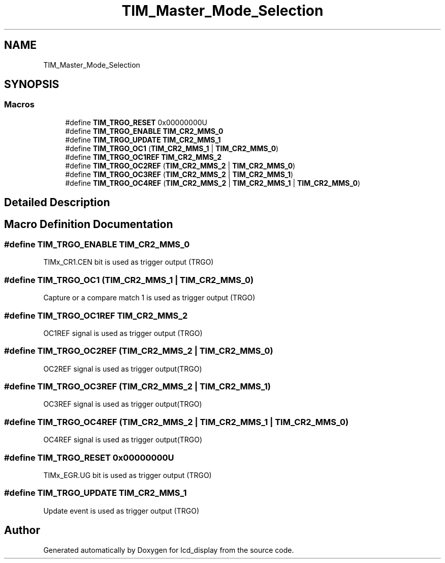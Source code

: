 .TH "TIM_Master_Mode_Selection" 3 "Thu Oct 29 2020" "lcd_display" \" -*- nroff -*-
.ad l
.nh
.SH NAME
TIM_Master_Mode_Selection
.SH SYNOPSIS
.br
.PP
.SS "Macros"

.in +1c
.ti -1c
.RI "#define \fBTIM_TRGO_RESET\fP   0x00000000U"
.br
.ti -1c
.RI "#define \fBTIM_TRGO_ENABLE\fP   \fBTIM_CR2_MMS_0\fP"
.br
.ti -1c
.RI "#define \fBTIM_TRGO_UPDATE\fP   \fBTIM_CR2_MMS_1\fP"
.br
.ti -1c
.RI "#define \fBTIM_TRGO_OC1\fP   (\fBTIM_CR2_MMS_1\fP | \fBTIM_CR2_MMS_0\fP)"
.br
.ti -1c
.RI "#define \fBTIM_TRGO_OC1REF\fP   \fBTIM_CR2_MMS_2\fP"
.br
.ti -1c
.RI "#define \fBTIM_TRGO_OC2REF\fP   (\fBTIM_CR2_MMS_2\fP | \fBTIM_CR2_MMS_0\fP)"
.br
.ti -1c
.RI "#define \fBTIM_TRGO_OC3REF\fP   (\fBTIM_CR2_MMS_2\fP | \fBTIM_CR2_MMS_1\fP)"
.br
.ti -1c
.RI "#define \fBTIM_TRGO_OC4REF\fP   (\fBTIM_CR2_MMS_2\fP | \fBTIM_CR2_MMS_1\fP | \fBTIM_CR2_MMS_0\fP)"
.br
.in -1c
.SH "Detailed Description"
.PP 

.SH "Macro Definition Documentation"
.PP 
.SS "#define TIM_TRGO_ENABLE   \fBTIM_CR2_MMS_0\fP"
TIMx_CR1\&.CEN bit is used as trigger output (TRGO) 
.br
 
.SS "#define TIM_TRGO_OC1   (\fBTIM_CR2_MMS_1\fP | \fBTIM_CR2_MMS_0\fP)"
Capture or a compare match 1 is used as trigger output (TRGO) 
.SS "#define TIM_TRGO_OC1REF   \fBTIM_CR2_MMS_2\fP"
OC1REF signal is used as trigger output (TRGO) 
.br
 
.SS "#define TIM_TRGO_OC2REF   (\fBTIM_CR2_MMS_2\fP | \fBTIM_CR2_MMS_0\fP)"
OC2REF signal is used as trigger output(TRGO) 
.br
 
.SS "#define TIM_TRGO_OC3REF   (\fBTIM_CR2_MMS_2\fP | \fBTIM_CR2_MMS_1\fP)"
OC3REF signal is used as trigger output(TRGO) 
.br
 
.SS "#define TIM_TRGO_OC4REF   (\fBTIM_CR2_MMS_2\fP | \fBTIM_CR2_MMS_1\fP | \fBTIM_CR2_MMS_0\fP)"
OC4REF signal is used as trigger output(TRGO) 
.br
 
.SS "#define TIM_TRGO_RESET   0x00000000U"
TIMx_EGR\&.UG bit is used as trigger output (TRGO) 
.br
 
.SS "#define TIM_TRGO_UPDATE   \fBTIM_CR2_MMS_1\fP"
Update event is used as trigger output (TRGO) 
.br
 
.SH "Author"
.PP 
Generated automatically by Doxygen for lcd_display from the source code\&.
